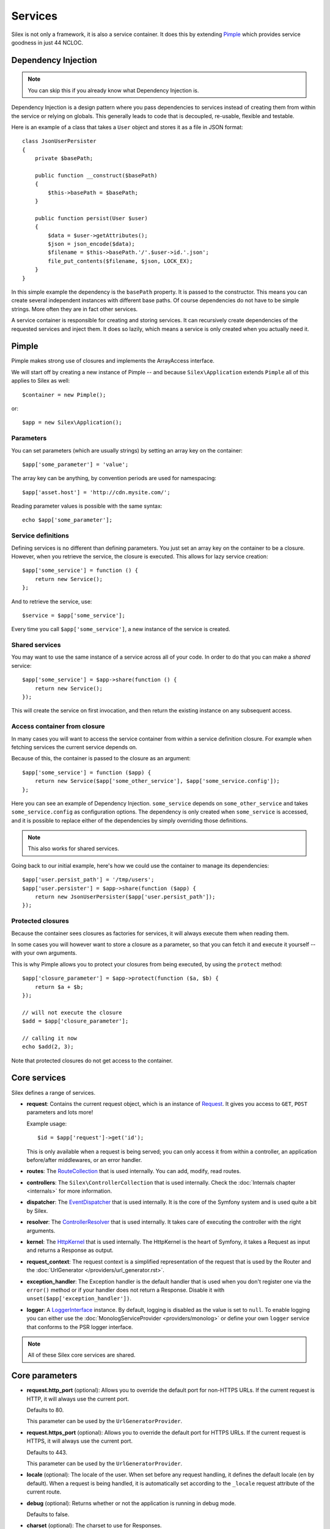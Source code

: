 Services
========

Silex is not only a framework, it is also a service container. It does this by
extending `Pimple <http://pimple.sensiolabs.org>`_ which provides service
goodness in just 44 NCLOC.

Dependency Injection
--------------------

.. note::

    You can skip this if you already know what Dependency Injection is.

Dependency Injection is a design pattern where you pass dependencies to
services instead of creating them from within the service or relying on
globals. This generally leads to code that is decoupled, re-usable, flexible
and testable.

Here is an example of a class that takes a ``User`` object and stores it as a
file in JSON format::

    class JsonUserPersister
    {
        private $basePath;

        public function __construct($basePath)
        {
            $this->basePath = $basePath;
        }

        public function persist(User $user)
        {
            $data = $user->getAttributes();
            $json = json_encode($data);
            $filename = $this->basePath.'/'.$user->id.'.json';
            file_put_contents($filename, $json, LOCK_EX);
        }
    }

In this simple example the dependency is the ``basePath`` property. It is
passed to the constructor. This means you can create several independent
instances with different base paths. Of course dependencies do not have to be
simple strings. More often they are in fact other services.

A service container is responsible for creating and storing services. It can
recursively create dependencies of the requested services and inject them. It
does so lazily, which means a service is only created when you actually need it.

Pimple
------

Pimple makes strong use of closures and implements the ArrayAccess interface.

We will start off by creating a new instance of Pimple -- and because
``Silex\Application`` extends ``Pimple`` all of this applies to Silex as
well::

    $container = new Pimple();

or::

    $app = new Silex\Application();

Parameters
~~~~~~~~~~

You can set parameters (which are usually strings) by setting an array key on
the container::

    $app['some_parameter'] = 'value';

The array key can be anything, by convention periods are used for
namespacing::

    $app['asset.host'] = 'http://cdn.mysite.com/';

Reading parameter values is possible with the same syntax::

    echo $app['some_parameter'];

Service definitions
~~~~~~~~~~~~~~~~~~~

Defining services is no different than defining parameters. You just set an
array key on the container to be a closure. However, when you retrieve the
service, the closure is executed. This allows for lazy service creation::

    $app['some_service'] = function () {
        return new Service();
    };

And to retrieve the service, use::

    $service = $app['some_service'];

Every time you call ``$app['some_service']``, a new instance of the service is
created.

Shared services
~~~~~~~~~~~~~~~

You may want to use the same instance of a service across all of your code. In
order to do that you can make a *shared* service::

    $app['some_service'] = $app->share(function () {
        return new Service();
    });

This will create the service on first invocation, and then return the existing
instance on any subsequent access.

Access container from closure
~~~~~~~~~~~~~~~~~~~~~~~~~~~~~

In many cases you will want to access the service container from within a
service definition closure. For example when fetching services the current
service depends on.

Because of this, the container is passed to the closure as an argument::

    $app['some_service'] = function ($app) {
        return new Service($app['some_other_service'], $app['some_service.config']);
    };

Here you can see an example of Dependency Injection. ``some_service`` depends
on ``some_other_service`` and takes ``some_service.config`` as configuration
options. The dependency is only created when ``some_service`` is accessed, and
it is possible to replace either of the dependencies by simply overriding
those definitions.

.. note::

    This also works for shared services.

Going back to our initial example, here's how we could use the container
to manage its dependencies::

    $app['user.persist_path'] = '/tmp/users';
    $app['user.persister'] = $app->share(function ($app) {
        return new JsonUserPersister($app['user.persist_path']);
    });


Protected closures
~~~~~~~~~~~~~~~~~~

Because the container sees closures as factories for services, it will always
execute them when reading them.

In some cases you will however want to store a closure as a parameter, so that
you can fetch it and execute it yourself -- with your own arguments.

This is why Pimple allows you to protect your closures from being executed, by
using the ``protect`` method::

    $app['closure_parameter'] = $app->protect(function ($a, $b) {
        return $a + $b;
    });

    // will not execute the closure
    $add = $app['closure_parameter'];

    // calling it now
    echo $add(2, 3);

Note that protected closures do not get access to the container.

Core services
-------------

Silex defines a range of services.

* **request**: Contains the current request object, which is an instance of
  `Request
  <http://api.symfony.com/master/Symfony/Component/HttpFoundation/Request.html>`_.
  It gives you access to ``GET``, ``POST`` parameters and lots more!

  Example usage::

    $id = $app['request']->get('id');

  This is only available when a request is being served; you can only access
  it from within a controller, an application before/after middlewares, or an
  error handler.

* **routes**: The `RouteCollection
  <http://api.symfony.com/master/Symfony/Component/Routing/RouteCollection.html>`_
  that is used internally. You can add, modify, read routes.

* **controllers**: The ``Silex\ControllerCollection`` that is used internally.
  Check the :doc:`Internals chapter <internals>` for more information.

* **dispatcher**: The `EventDispatcher
  <http://api.symfony.com/master/Symfony/Component/EventDispatcher/EventDispatcher.html>`_
  that is used internally. It is the core of the Symfony system and is used
  quite a bit by Silex.

* **resolver**: The `ControllerResolver
  <http://api.symfony.com/master/Symfony/Component/HttpKernel/Controller/ControllerResolver.html>`_
  that is used internally. It takes care of executing the controller with the
  right arguments.

* **kernel**: The `HttpKernel
  <http://api.symfony.com/master/Symfony/Component/HttpKernel/HttpKernel.html>`_
  that is used internally. The HttpKernel is the heart of Symfony, it takes a
  Request as input and returns a Response as output.

* **request_context**: The request context is a simplified representation of
  the request that is used by the Router and the :doc:`UrlGenerator </providers/url_generator.rst>`.

* **exception_handler**: The Exception handler is the default handler that is
  used when you don't register one via the ``error()`` method or if your
  handler does not return a Response. Disable it with
  ``unset($app['exception_handler'])``.

* **logger**: A `LoggerInterface <https://github.com/php-fig/log/blob/master/Psr/Log/LoggerInterface.php>`_ instance. By default, logging is
  disabled as the value is set to ``null``. To enable logging you can either use
  the :doc:`MonologServiceProvider <providers/monolog>` or define your own ``logger`` service that
  conforms to the PSR logger interface.

.. note::

    All of these Silex core services are shared.

Core parameters
---------------

* **request.http_port** (optional): Allows you to override the default port
  for non-HTTPS URLs. If the current request is HTTP, it will always use the
  current port.

  Defaults to 80.

  This parameter can be used by the ``UrlGeneratorProvider``.

* **request.https_port** (optional): Allows you to override the default port
  for HTTPS URLs. If the current request is HTTPS, it will always use the
  current port.

  Defaults to 443.

  This parameter can be used by the ``UrlGeneratorProvider``.

* **locale** (optional): The locale of the user. When set before any request
  handling, it defines the default locale (``en`` by default). When a request
  is being handled, it is automatically set according to the ``_locale``
  request attribute of the current route.

* **debug** (optional): Returns whether or not the application is running in
  debug mode.

  Defaults to false.

* **charset** (optional): The charset to use for Responses.

  Defaults to UTF-8.
